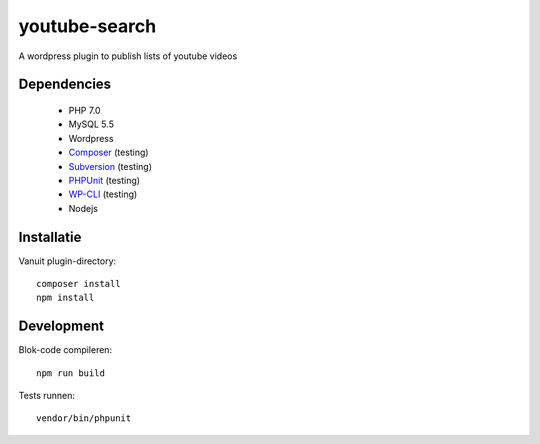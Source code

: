 ##############
youtube-search
##############

A wordpress plugin to publish lists of youtube videos

************
Dependencies
************

 - PHP 7.0
 - MySQL 5.5
 - Wordpress
 - `Composer`_ (testing)
 - `Subversion`_ (testing)
 - `PHPUnit`_ (testing)
 - `WP-CLI`_ (testing)
 - Nodejs
 
 .. _`Composer`: https://getcomposer.org/
 .. _`Subversion`: https://subversion.apache.org/
 .. _`PHPUnit`: http://phpunit.de/getting-started.html
 .. _`WP-CLI`: http://wp-cli.org/


***********
Installatie
***********

Vanuit plugin-directory::

    composer install
    npm install    


***********
Development
***********

Blok-code compileren::

    npm run build
    
Tests runnen::

    vendor/bin/phpunit
